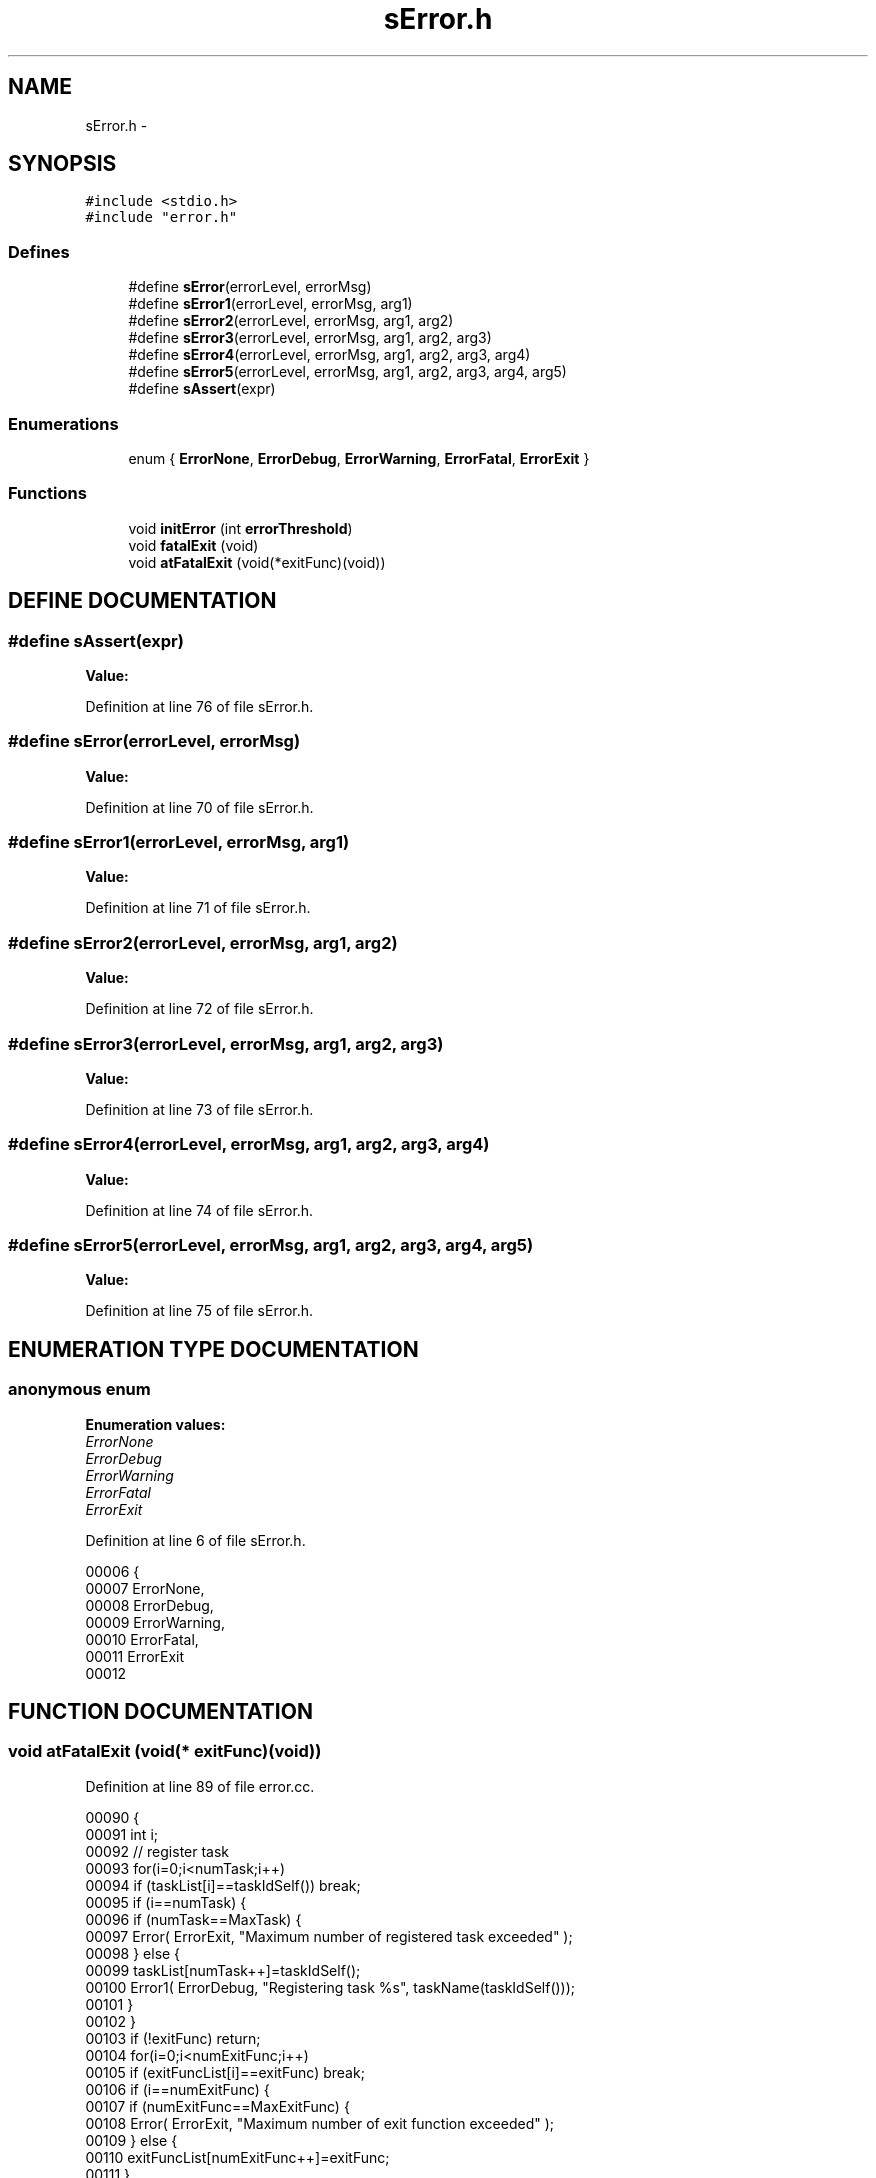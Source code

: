 .TH sError.h 3 "29 May 2002" "HulkRobot" \" -*- nroff -*-
.ad l
.nh
.SH NAME
sError.h \- 
.SH SYNOPSIS
.br
.PP
\fC#include <stdio.h>\fR
.br
\fC#include "error.h"\fR
.br
.SS Defines

.in +1c
.ti -1c
.RI "#define \fBsError\fR(errorLevel, errorMsg)"
.br
.ti -1c
.RI "#define \fBsError1\fR(errorLevel, errorMsg, arg1)"
.br
.ti -1c
.RI "#define \fBsError2\fR(errorLevel, errorMsg, arg1, arg2)"
.br
.ti -1c
.RI "#define \fBsError3\fR(errorLevel, errorMsg, arg1, arg2, arg3)"
.br
.ti -1c
.RI "#define \fBsError4\fR(errorLevel, errorMsg, arg1, arg2, arg3, arg4)"
.br
.ti -1c
.RI "#define \fBsError5\fR(errorLevel, errorMsg, arg1, arg2, arg3, arg4, arg5)"
.br
.ti -1c
.RI "#define \fBsAssert\fR(expr)"
.br
.in -1c
.SS Enumerations

.in +1c
.ti -1c
.RI "enum { \fBErrorNone\fR, \fBErrorDebug\fR, \fBErrorWarning\fR, \fBErrorFatal\fR, \fBErrorExit\fR }"
.br
.in -1c
.SS Functions

.in +1c
.ti -1c
.RI "void \fBinitError\fR (int \fBerrorThreshold\fR)"
.br
.ti -1c
.RI "void \fBfatalExit\fR (void)"
.br
.ti -1c
.RI "void \fBatFatalExit\fR (void(*exitFunc)(void))"
.br
.in -1c
.SH DEFINE DOCUMENTATION
.PP 
.SS #define sAssert(expr)
.PP
\fBValue:\fR
.PP
.nf

.fi
.PP
Definition at line 76 of file sError.h.
.SS #define sError(errorLevel, errorMsg)
.PP
\fBValue:\fR
.PP
.nf

.fi
.PP
Definition at line 70 of file sError.h.
.SS #define sError1(errorLevel, errorMsg, arg1)
.PP
\fBValue:\fR
.PP
.nf

.fi
.PP
Definition at line 71 of file sError.h.
.SS #define sError2(errorLevel, errorMsg, arg1, arg2)
.PP
\fBValue:\fR
.PP
.nf

.fi
.PP
Definition at line 72 of file sError.h.
.SS #define sError3(errorLevel, errorMsg, arg1, arg2, arg3)
.PP
\fBValue:\fR
.PP
.nf

.fi
.PP
Definition at line 73 of file sError.h.
.SS #define sError4(errorLevel, errorMsg, arg1, arg2, arg3, arg4)
.PP
\fBValue:\fR
.PP
.nf

.fi
.PP
Definition at line 74 of file sError.h.
.SS #define sError5(errorLevel, errorMsg, arg1, arg2, arg3, arg4, arg5)
.PP
\fBValue:\fR
.PP
.nf

.fi
.PP
Definition at line 75 of file sError.h.
.SH ENUMERATION TYPE DOCUMENTATION
.PP 
.SS anonymous enum
.PP
\fBEnumeration values:\fR
.in +1c
.TP
\fB\fIErrorNone\fR \fR
.TP
\fB\fIErrorDebug\fR \fR
.TP
\fB\fIErrorWarning\fR \fR
.TP
\fB\fIErrorFatal\fR \fR
.TP
\fB\fIErrorExit\fR \fR
.PP
Definition at line 6 of file sError.h.
.PP
.nf
00006      {
00007   ErrorNone,
00008   ErrorDebug,
00009   ErrorWarning,
00010   ErrorFatal,
00011   ErrorExit
00012 
.fi
.SH FUNCTION DOCUMENTATION
.PP 
.SS void atFatalExit (void(* exitFunc)(void))
.PP
Definition at line 89 of file error.cc.
.PP
.nf
00090 {
00091   int i;
00092   // register task
00093   for(i=0;i<numTask;i++)
00094     if (taskList[i]==taskIdSelf()) break;
00095   if (i==numTask) {
00096     if (numTask==MaxTask) {
00097       Error( ErrorExit, "Maximum number of registered task exceeded" );
00098     } else {
00099       taskList[numTask++]=taskIdSelf();
00100       Error1( ErrorDebug, "Registering task %s", taskName(taskIdSelf()));
00101     }
00102   }
00103   if (!exitFunc) return;
00104   for(i=0;i<numExitFunc;i++)
00105     if (exitFuncList[i]==exitFunc) break;
00106   if (i==numExitFunc) {
00107     if (numExitFunc==MaxExitFunc) {
00108   Error( ErrorExit, "Maximum number of exit function exceeded" );
00109     } else {
00110       exitFuncList[numExitFunc++]=exitFunc;
00111     }
00112   }
00113 
.fi
.SS void fatalExit (void)
.PP
Definition at line 44 of file error.cc.
.PP
.nf
00045 {
00046   int i;
00047   char taskNameStr[32];
00048 
00049   if (taskName(taskIdSelf()))
00050     strncpy(taskNameStr, taskName(taskIdSelf()), 32);
00051   else
00052     strcpy(taskNameStr, "No Name");
00053 
00054   printf( "Fatal Exit Sequence Initiated in task %d(%s)\n", 
00055           taskIdSelf(),
00056           taskNameStr );
00057   printf( "Number of currently registered task is %d\n", numTask );
00058   //
00059   // delete all tasks registered except this one
00060   //
00061 
00062   for(i=0;i<numTask;i++) {
00063     if (taskList[i]!=taskIdSelf() && taskIdVerify(taskList[i])==OK) {
00064       if (taskName(taskList[i]))
00065   strncpy(taskNameStr, taskName(taskList[i]), 32);
00066       else
00067   strcpy(taskNameStr, "No Name");
00068 
00069       if (taskDelete(taskList[i])==OK) {
00070   printf( "Task %d(%s) deleted successfully\n",
00071           taskList[i],
00072           taskNameStr );
00073       } else {
00074   printf( "Task %d(%s) delete failed\n",
00075           taskList[i],
00076           taskNameStr );
00077       }
00078     }
00079   }
00080 
.fi
.SS void initError (int errorThreshold)
.PP
Definition at line 22 of file error.cc.
.PP
Referenced by hulkmaincpp().
.PP
.nf
00023 {
00024   printf( "Error initialized\n" );
00025   errorThreshold=_errorThreshold;
00026   numTask=0;
00027   numExitFunc=0;
00028   
00029   //  for serial monitor
00030 /*
00031   serialDev=fopen("/tyCo/3", "r+");
00032   if (serialDev==(FILE *)NULL) {
00033     Error(ErrorFatal, "Unable to open for serial monitor port");
00034     return;
00035   }
00036 
00037   if(ioctl(fileno(serialDev), FIOBAUDRATE, 19200)==ERROR) {
00038     Error(ErrorFatal, "Unable to set baud rate");
00039     return;
00040   }
00041 
.fi
.SH AUTHOR
.PP 
Generated automatically by Doxygen for HulkRobot from the source code.